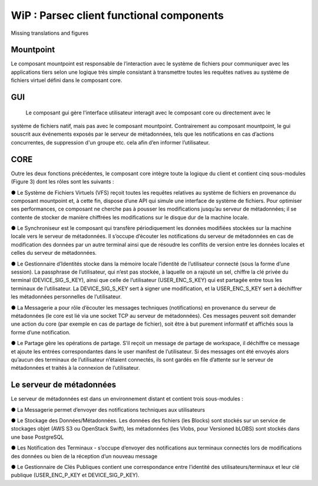 .. _doc_functional_architecture:

=========================================
WiP : Parsec client functional components
=========================================

Missing translations and figures

Mountpoint
**********
Le composant mountpoint est responsable de l’interaction avec le système de fichiers pour
communiquer avec les applications tiers selon une logique très simple consistant à transmettre toutes les
requêtes natives au système de fichiers virtuel défini dans le composant core.

GUI
***
 Le composant gui gère l'interface utilisateur interagit avec le composant core ou directement avec le
système de fichiers natif, mais pas avec le composant mountpoint. Contrairement au composant mountpoint,
le gui souscrit aux événements exposés par le serveur de métadonnées, tels que les notifications en cas
d’actions concurrentes, de suppression d'un groupe etc. cela afin d’en informer l’utilisateur.

CORE
****
Outre les deux fonctions précédentes, le composant core intègre toute la logique du client et contient
cinq sous-modules (Figure 3) dont les rôles sont les suivants :

● Le Système de Fichiers Virtuels (VFS) reçoit toutes les requêtes relatives au système de fichiers en
provenance du composant mountpoint et, à cette fin, dispose d’une API qui simule une interface de
système de fichiers. Pour optimiser ses performances, ce composant ne cherche pas à pousser les
modifications jusqu’au serveur de métadonnées; il se contente de stocker de manière chiffrées les
modifications sur le disque dur de la machine locale.

● Le Synchroniseur est le composant qui transfère périodiquement les données modifiées stockées sur la
machine locale vers le serveur de métadonnées. Il s’occupe d’écouter les notifications du serveur de
métadonnées en cas de modification des données par un autre terminal ainsi que de résoudre les conflits
de version entre les données locales et celles du serveur de métadonnées.

● Le Gestionnaire d’Identités stocke dans la mémoire locale l’identité de l’utilisateur connecté (sous la
forme d’une session). La passphrase de l’utilisateur, qui n’est pas stockée, à laquelle on a rajouté un sel,
chiffre la clé privée du terminal (DEVICE_SIG_S_KEY), ainsi que celle de l’utilisateur
(USER_ENC_S_KEY) qui est partagée entre tous les terminaux de l’utilisateur. La DEVICE_SIG_S_KEY
sert à signer une modification, et la USER_ENC_S_KEY sert à déchiffrer les métadonnées personnelles
de l’utilisateur.

● La Messagerie a pour rôle d’écouter les messages techniques (notifications) en provenance du serveur
de métadonnées (le core est lié via une socket TCP au serveur de métadonnées). Ces messages
peuvent soit demander une action du core (par exemple en cas de partage de fichier), soit être à but
purement informatif et affichés sous la forme d’une notification.

● Le Partage gère les opérations de partage. S’il reçoit un message de partage de workspace, il déchiffre
ce message et ajoute les entrées correspondantes dans le user manifest de l’utilisateur. Si des messages
ont été envoyés alors qu’aucun des terminaux de l’utilisateur n’étaient connectés, ils sont gardés en file
d’attente sur le serveur de métadonnées et traités à la connexion de l’utilisateur.


Le serveur de métadonnées
*************************
Le serveur de métadonnées est dans un environnement distant et contient trois sous-modules :

● La Messagerie permet d’envoyer des notifications techniques aux utilisateurs

● Le Stockage des Données/Métadonnées. Les données des fichiers (les Blocks) sont stockés sur un
service de stockages objet (AWS S3 ou OpenStack Swift), les métadonnées (les Vlobs, pour Versioned
bLOBS) sont stockés dans une base PostgreSQL

● Les Notification des Terminaux - s’occupe d’envoyer des notifications aux terminaux connectés lors de
modifications des données ou bien de la réception d’un nouveau message

● Le Gestionnaire de Clés Publiques contient une correspondance entre l’identité des utilisateurs/terminaux
et leur clé publique (USER_ENC_P_KEY et DEVICE_SIG_P_KEY).
